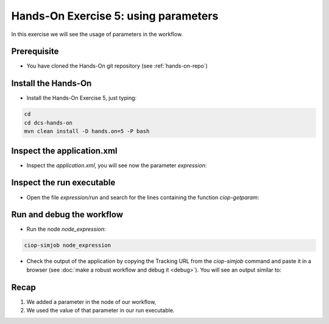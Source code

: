 .. _parameters:

Hands-On Exercise 5: using parameters
#####################################

In this exercise we will see the usage of parameters in the workflow.   

Prerequisite
=============

* You have cloned the Hands-On git repository (see :ref:`hands-on-repo`)

Install the Hands-On
====================

* Install the Hands-On Exercise 5, just typing:

.. code-block:: console

  cd
  cd dcs-hands-on
  mvn clean install -D hands.on=5 -P bash

Inspect the application.xml
===========================

* Inspect the *application.xml*, you will see now the parameter *expression*:

.. container:: context-application-descriptor-file

  .. literalinclude:: src/dcs-hands-on/src/main/app-resources/hands-on-5/application.xml
       :language: xml
       :tab-width: 2

Inspect the run executable
==========================

* Open the file *expression/run* and search for the lines containing the function *ciop-getparam*:

.. container:: context-run-executable

  .. literalinclude:: src/dcs-hands-on/src/main/app-resources/hands-on-5/expression/run
        :language: bash
        :tab-width: 2
        :lines: 35-39


Run and debug the workflow
==========================

* Run the node *node_expression*:

.. code-block:: console

  ciop-simjob node_expression

* Check the output of the application by copying the Tracking URL from the *ciop-simjob* command and paste it in a browser (see :doc:`make a robust workflow and debug it <debug>`). You will see an output similar to:

.. figure:: includes/parameters/gui1.png
     :scale: 70 %
     :alt: Attempts output

Recap
=====

#. We added a parameter in the node of our workflow,
#. We used the value of that parameter in our run executable.
